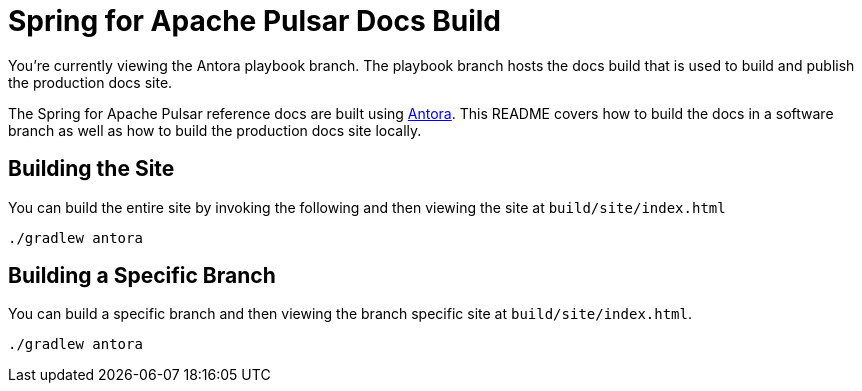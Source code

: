 = Spring for Apache Pulsar Docs Build

You're currently viewing the Antora playbook branch.
The playbook branch hosts the docs build that is used to build and publish the production docs site.

The Spring for Apache Pulsar reference docs are built using https://antora.org[Antora].
This README covers how to build the docs in a software branch as well as how to build the production docs site locally.

== Building the Site

You can build the entire site by invoking the following and then viewing the site at `build/site/index.html`

[source,bash]
---- 
./gradlew antora
----

== Building a Specific Branch

You can build a specific branch and then viewing the branch specific site at `build/site/index.html`.

[source,bash]
----
./gradlew antora
----
